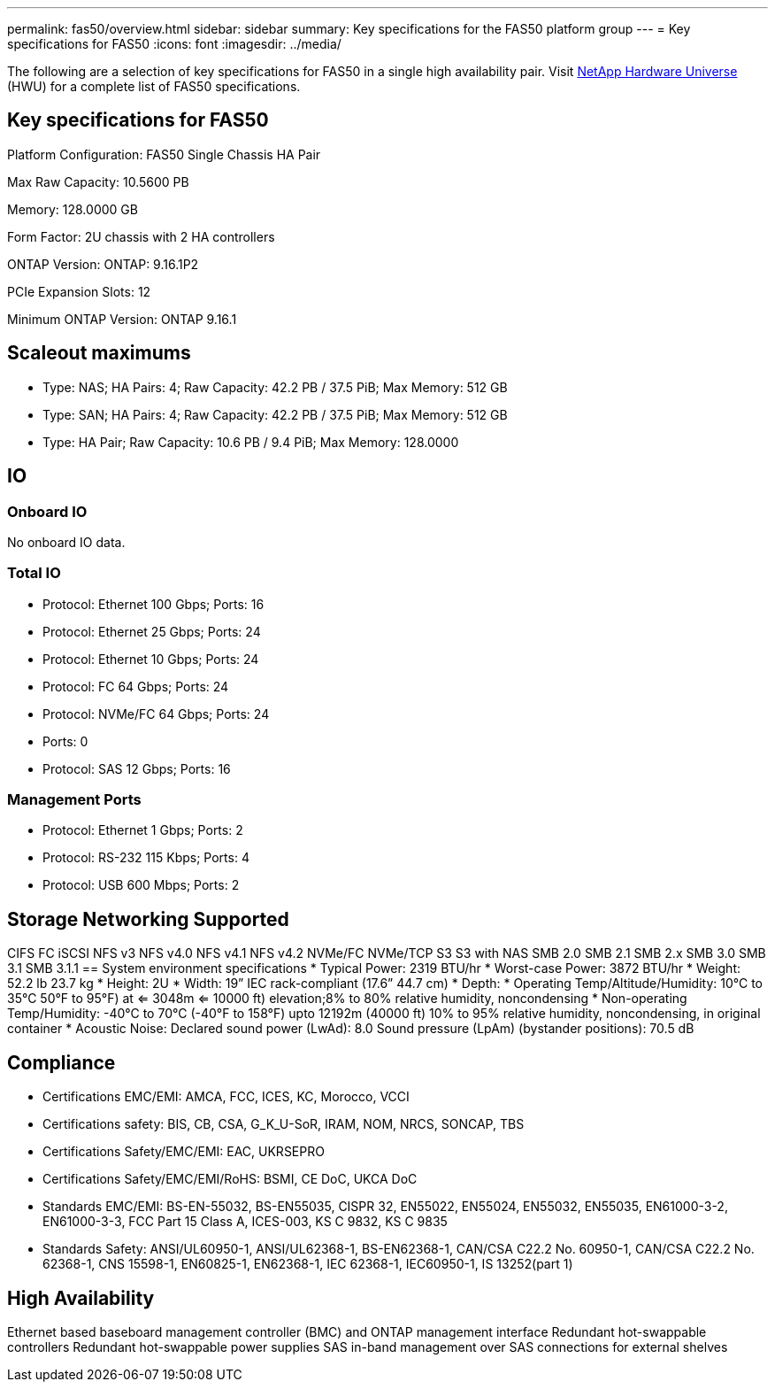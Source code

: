 ---
permalink: fas50/overview.html
sidebar: sidebar
summary: Key specifications for the FAS50 platform group
---
= Key specifications for FAS50
:icons: font
:imagesdir: ../media/

[.lead]
The following are a selection of key specifications for FAS50 in a single high availability pair. Visit https://hwu.netapp.com[NetApp Hardware Universe^] (HWU) for a complete list of FAS50 specifications.

== Key specifications for FAS50

Platform Configuration: FAS50 Single Chassis HA Pair

Max Raw Capacity: 10.5600 PB

Memory: 128.0000 GB

Form Factor: 2U chassis with 2 HA controllers 

ONTAP Version: ONTAP: 9.16.1P2

PCIe Expansion Slots: 12

Minimum ONTAP Version: ONTAP 9.16.1

== Scaleout maximums
* Type: NAS; HA Pairs: 4; Raw Capacity: 42.2 PB / 37.5 PiB; Max Memory: 512 GB
* Type: SAN; HA Pairs: 4; Raw Capacity: 42.2 PB / 37.5 PiB; Max Memory: 512 GB
* Type: HA Pair; Raw Capacity: 10.6 PB / 9.4 PiB; Max Memory: 128.0000

== IO

=== Onboard IO
No onboard IO data.

=== Total IO
* Protocol: Ethernet 100 Gbps; Ports: 16
* Protocol: Ethernet 25 Gbps; Ports: 24
* Protocol: Ethernet 10 Gbps; Ports: 24
* Protocol: FC 64 Gbps; Ports: 24
* Protocol: NVMe/FC  64 Gbps; Ports: 24
* Ports: 0
* Protocol: SAS 12 Gbps; Ports: 16

=== Management Ports
* Protocol: Ethernet 1 Gbps; Ports: 2
* Protocol: RS-232 115 Kbps; Ports: 4
* Protocol: USB 600 Mbps; Ports: 2

== Storage Networking Supported
CIFS
FC
iSCSI
NFS v3
NFS v4.0
NFS v4.1
NFS v4.2
NVMe/FC 
NVMe/TCP
S3
S3 with NAS
SMB 2.0
SMB 2.1
SMB 2.x
SMB 3.0
SMB 3.1
SMB 3.1.1
== System environment specifications
* Typical Power: 2319 BTU/hr
* Worst-case Power: 3872 BTU/hr
* Weight: 52.2 lb
23.7 kg
* Height: 2U
* Width: 19” IEC rack-compliant (17.6” 44.7 cm)
* Depth: 
* Operating Temp/Altitude/Humidity: 10°C to 35°C
50°F to 
95°F) at
<= 3048m
<= 10000 ft) elevation;8% to 80%
relative humidity, noncondensing
* Non-operating Temp/Humidity: -40°C to 70°C (-40°F to 158°F) upto 12192m (40000 ft)
10% to 95%  relative humidity, noncondensing, in original container
* Acoustic Noise: Declared sound power (LwAd): 8.0
Sound pressure (LpAm) (bystander positions): 70.5 dB

== Compliance
* Certifications EMC/EMI: AMCA,
FCC,
ICES,
KC,
Morocco,
VCCI
* Certifications safety: BIS,
CB,
CSA,
G_K_U-SoR,
IRAM,
NOM,
NRCS,
SONCAP,
TBS
* Certifications Safety/EMC/EMI: EAC,
UKRSEPRO
* Certifications Safety/EMC/EMI/RoHS: BSMI,
CE DoC,
UKCA DoC
* Standards EMC/EMI: BS-EN-55032,
BS-EN55035,
CISPR 32,
EN55022,
EN55024,
EN55032,
EN55035,
EN61000-3-2,
EN61000-3-3,
FCC Part 15 Class A,
ICES-003,
KS C 9832,
KS C 9835
* Standards Safety: ANSI/UL60950-1,
ANSI/UL62368-1,
BS-EN62368-1,
CAN/CSA C22.2 No. 60950-1,
CAN/CSA C22.2 No. 62368-1,
CNS 15598-1,
EN60825-1,
EN62368-1,
IEC 62368-1,
IEC60950-1,
IS 13252(part 1)

== High Availability
Ethernet based baseboard management controller (BMC) and ONTAP management interface
Redundant hot-swappable controllers
Redundant hot-swappable power supplies
SAS in-band management over SAS connections for external shelves